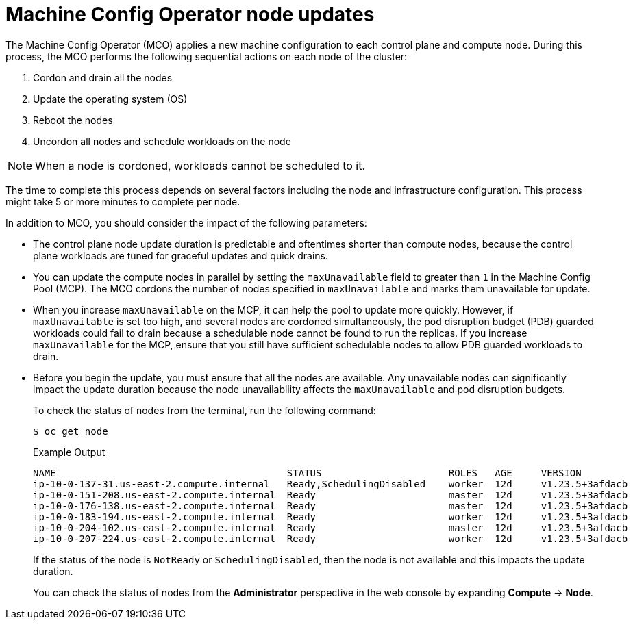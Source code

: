 // Module included in the following assemblies:
//
// * updating/understanding_updates/understanding-openshift-update-duration.adoc

:_mod-docs-content-type: CONCEPT
[id="machine-config-operator-node-updates_{context}"]
= Machine Config Operator node updates
The Machine Config Operator (MCO) applies a new machine configuration to each control plane and compute node. During this process, the MCO performs the following sequential actions on each node of the cluster:

. Cordon and drain all the nodes
. Update the operating system (OS)
. Reboot the nodes
. Uncordon all nodes and schedule workloads on the node

[NOTE]
====
When a node is cordoned, workloads cannot be scheduled to it.
====

The time to complete this process depends on several factors including the node and infrastructure configuration. This process might take 5 or more minutes to complete per node.

In addition to MCO, you should consider the impact of the following parameters:

* The control plane node update duration is predictable and oftentimes shorter than compute nodes, because the control plane workloads are tuned for graceful updates and quick drains.

* You can update the compute nodes in parallel by setting the `maxUnavailable` field to greater than `1` in the Machine Config Pool (MCP). The MCO cordons the number of nodes specified in `maxUnavailable` and marks them unavailable for update.

* When you increase `maxUnavailable` on the MCP, it can help the pool to update more quickly. However, if `maxUnavailable` is set too high, and several nodes are cordoned simultaneously, the pod disruption budget (PDB) guarded workloads could fail to drain because a schedulable node cannot be found to run the replicas. If you increase `maxUnavailable` for the MCP, ensure that you still have sufficient schedulable nodes to allow PDB guarded workloads to drain.

* Before you begin the update, you must ensure that all the nodes are available. Any unavailable nodes can significantly impact the update duration because the node unavailability affects the `maxUnavailable` and pod disruption budgets.
+
To check the status of nodes from the terminal, run the following command:
+
[source,terminal]
----
$ oc get node
----
+
.Example Output
[source,terminal]
----
NAME                                        STATUS                      ROLES   AGE     VERSION
ip-10-0-137-31.us-east-2.compute.internal   Ready,SchedulingDisabled    worker  12d     v1.23.5+3afdacb
ip-10-0-151-208.us-east-2.compute.internal  Ready                       master  12d     v1.23.5+3afdacb
ip-10-0-176-138.us-east-2.compute.internal  Ready                       master  12d     v1.23.5+3afdacb
ip-10-0-183-194.us-east-2.compute.internal  Ready                       worker  12d     v1.23.5+3afdacb
ip-10-0-204-102.us-east-2.compute.internal  Ready                       master  12d     v1.23.5+3afdacb
ip-10-0-207-224.us-east-2.compute.internal  Ready                       worker  12d     v1.23.5+3afdacb
----
+
If the status of the node is `NotReady` or `SchedulingDisabled`, then the node is not available and this impacts the update duration.
+
You can check the status of nodes from the *Administrator* perspective in the web console by expanding **Compute** → **Node**.
